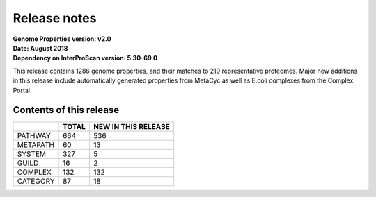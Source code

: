 Release notes
=============

| **Genome Properties version: v2.0**
| **Date: August 2018**
| **Dependency on InterProScan version: 5.30-69.0**



This release contains 1286 genome properties, and their matches to 219 representative proteomes.
Major new additions in this release include automatically generated properties from MetaCyc as well as E.coli complexes from the Complex Portal.

Contents of this release
------------------------

+------------+-------+---------------------+
|            | TOTAL | NEW IN THIS RELEASE |
+============+=======+=====================+
| PATHWAY    | 664   |  536                |
+------------+-------+---------------------+
| METAPATH   | 60    |  13                 |
+------------+-------+---------------------+
| SYSTEM     | 327   |  5                  |
+------------+-------+---------------------+
| GUILD      | 16    |  2                  |
+------------+-------+---------------------+
| COMPLEX    | 132   |  132                |
+------------+-------+---------------------+
| CATEGORY   | 87    |  18                 |
+------------+-------+---------------------+
